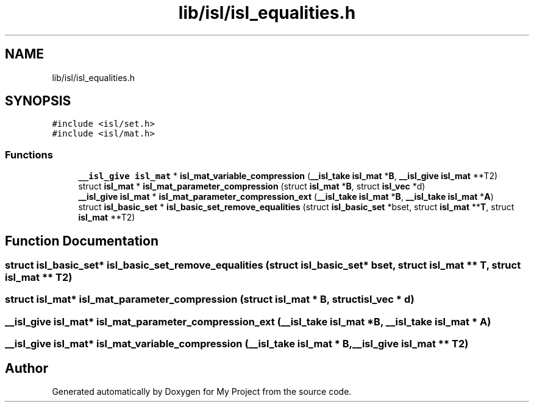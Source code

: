 .TH "lib/isl/isl_equalities.h" 3 "Sun Jul 12 2020" "My Project" \" -*- nroff -*-
.ad l
.nh
.SH NAME
lib/isl/isl_equalities.h
.SH SYNOPSIS
.br
.PP
\fC#include <isl/set\&.h>\fP
.br
\fC#include <isl/mat\&.h>\fP
.br

.SS "Functions"

.in +1c
.ti -1c
.RI "\fB__isl_give\fP \fBisl_mat\fP * \fBisl_mat_variable_compression\fP (\fB__isl_take\fP \fBisl_mat\fP *\fBB\fP, \fB__isl_give\fP \fBisl_mat\fP **T2)"
.br
.ti -1c
.RI "struct \fBisl_mat\fP * \fBisl_mat_parameter_compression\fP (struct \fBisl_mat\fP *\fBB\fP, struct \fBisl_vec\fP *d)"
.br
.ti -1c
.RI "\fB__isl_give\fP \fBisl_mat\fP * \fBisl_mat_parameter_compression_ext\fP (\fB__isl_take\fP \fBisl_mat\fP *\fBB\fP, \fB__isl_take\fP \fBisl_mat\fP *\fBA\fP)"
.br
.ti -1c
.RI "struct \fBisl_basic_set\fP * \fBisl_basic_set_remove_equalities\fP (struct \fBisl_basic_set\fP *bset, struct \fBisl_mat\fP **\fBT\fP, struct \fBisl_mat\fP **T2)"
.br
.in -1c
.SH "Function Documentation"
.PP 
.SS "struct \fBisl_basic_set\fP* isl_basic_set_remove_equalities (struct \fBisl_basic_set\fP * bset, struct \fBisl_mat\fP ** T, struct \fBisl_mat\fP ** T2)"

.SS "struct \fBisl_mat\fP* isl_mat_parameter_compression (struct \fBisl_mat\fP * B, struct \fBisl_vec\fP * d)"

.SS "\fB__isl_give\fP \fBisl_mat\fP* isl_mat_parameter_compression_ext (\fB__isl_take\fP \fBisl_mat\fP * B, \fB__isl_take\fP \fBisl_mat\fP * A)"

.SS "\fB__isl_give\fP \fBisl_mat\fP* isl_mat_variable_compression (\fB__isl_take\fP \fBisl_mat\fP * B, \fB__isl_give\fP \fBisl_mat\fP ** T2)"

.SH "Author"
.PP 
Generated automatically by Doxygen for My Project from the source code\&.
